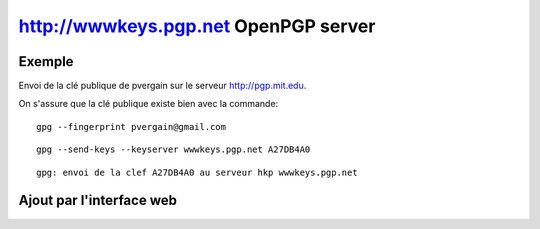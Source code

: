﻿
.. index::
   pair: http://wwwkeys.pgp.net; OpenPGP

.. _wwwkeys.pgp.net:

=======================================
http://wwwkeys.pgp.net OpenPGP server
=======================================


.. seealso:: 

   - http://wwwkeys.pgp.net
   - http://wwwkeys.pgp.net/#submit
   
  
  

Exemple 
=======

Envoi de la clé publique de pvergain sur le serveur http://pgp.mit.edu.

On s'assure que la clé publique existe bien avec la commande::

    gpg --fingerprint pvergain@gmail.com
   
   
::


    gpg --send-keys --keyserver wwwkeys.pgp.net A27DB4A0

::

    gpg: envoi de la clef A27DB4A0 au serveur hkp wwwkeys.pgp.net



Ajout par l'interface web
==========================

.. seealso::

   - http://wwwkeys.pgp.net/#submit
   
   
